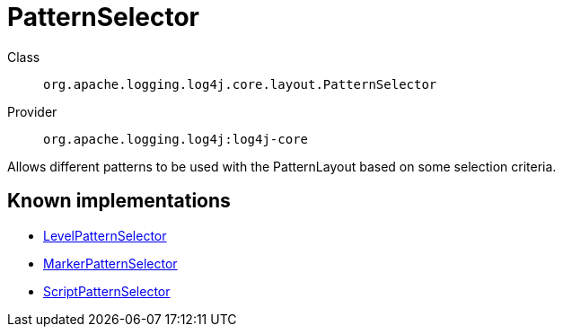 ////
Licensed to the Apache Software Foundation (ASF) under one or more
contributor license agreements. See the NOTICE file distributed with
this work for additional information regarding copyright ownership.
The ASF licenses this file to You under the Apache License, Version 2.0
(the "License"); you may not use this file except in compliance with
the License. You may obtain a copy of the License at

    https://www.apache.org/licenses/LICENSE-2.0

Unless required by applicable law or agreed to in writing, software
distributed under the License is distributed on an "AS IS" BASIS,
WITHOUT WARRANTIES OR CONDITIONS OF ANY KIND, either express or implied.
See the License for the specific language governing permissions and
limitations under the License.
////
[#org_apache_logging_log4j_core_layout_PatternSelector]
= PatternSelector

Class:: `org.apache.logging.log4j.core.layout.PatternSelector`
Provider:: `org.apache.logging.log4j:log4j-core`

Allows different patterns to be used with the PatternLayout based on some selection criteria.

[#org_apache_logging_log4j_core_layout_PatternSelector-implementations]
== Known implementations

* xref:../log4j-core/org.apache.logging.log4j.core.layout.LevelPatternSelector.adoc[LevelPatternSelector]
* xref:../log4j-core/org.apache.logging.log4j.core.layout.MarkerPatternSelector.adoc[MarkerPatternSelector]
* xref:../log4j-core/org.apache.logging.log4j.core.layout.ScriptPatternSelector.adoc[ScriptPatternSelector]
